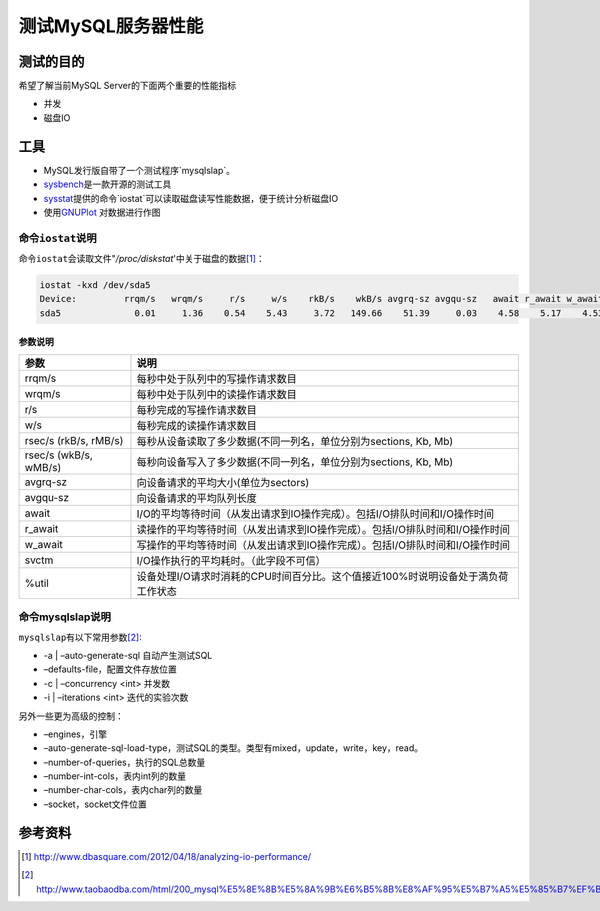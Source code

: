 测试MySQL服务器性能
********************

测试的目的
===========
希望了解当前MySQL Server的下面两个重要的性能指标

* 并发
* 磁盘IO

工具
=====
* MySQL发行版自带了一个测试程序`mysqlslap`。
* `sysbench`_\ 是一款开源的测试工具
* `sysstat`_\ 提供的命令`iostat`可\
  以读取磁盘读写性能数据，便于统计分析磁盘IO
* 使用\ `GNUPlot`_ 对数据进行作图

.. _sysbench: http://sysbench.sourceforge.net/
.. _sysstat: http://pagesperso-orange.fr/sebastien.godard/
.. _GNUPlot: http://www.gnuplot.info/

命令\ ``iostat``\ 说明
-----------------------

命令\ ``iostat``\ 会读取文件"*/proc/diskstat*'中关于磁盘的数据\ [#ref1]_：

.. sourcecode:: bash

    iostat -kxd /dev/sda5
    Device:         rrqm/s   wrqm/s     r/s     w/s    rkB/s    wkB/s avgrq-sz avgqu-sz   await r_await w_await  svctm  %util
    sda5              0.01     1.36    0.54    5.43     3.72   149.66    51.39     0.03    4.58    5.17    4.53   2.05   1.22
    
参数说明
^^^^^^^^^^

+------------------------+------------------------------------------------------------------------------------+
|   参数                 |      说明                                                                          |
+========================+====================================================================================+
| rrqm/s                 |  每秒中处于队列中的写操作请求数目                                                  |
+------------------------+------------------------------------------------------------------------------------+
| wrqm/s                 |  每秒中处于队列中的读操作请求数目                                                  |
+------------------------+------------------------------------------------------------------------------------+
| r/s                    |  每秒完成的写操作请求数目                                                          |
+------------------------+------------------------------------------------------------------------------------+
| w/s                    |  每秒完成的读操作请求数目                                                          |
+------------------------+------------------------------------------------------------------------------------+
| rsec/s (rkB/s, rMB/s)  |  每秒从设备读取了多少数据(不同一列名，单位分别为sections, Kb, Mb)                  |
+------------------------+------------------------------------------------------------------------------------+
| rsec/s (wkB/s, wMB/s)  |  每秒向设备写入了多少数据(不同一列名，单位分别为sections, Kb, Mb)                  |
+------------------------+------------------------------------------------------------------------------------+
| avgrq-sz               |  向设备请求的平均大小(单位为sectors)                                               |
+------------------------+------------------------------------------------------------------------------------+
| avgqu-sz               |  向设备请求的平均队列长度                                                          |
+------------------------+------------------------------------------------------------------------------------+
| await                  |  I/O的平均等待时间（从发出请求到IO操作完成）。包括I/O排队时间和I/O操作时间         |
+------------------------+------------------------------------------------------------------------------------+
| r_await                |  读操作的平均等待时间（从发出请求到IO操作完成）。包括I/O排队时间和I/O操作时间      |
+------------------------+------------------------------------------------------------------------------------+
| w_await                |  写操作的平均等待时间（从发出请求到IO操作完成）。包括I/O排队时间和I/O操作时间      |
+------------------------+------------------------------------------------------------------------------------+
| svctm                  |  I/O操作执行的平均耗时。（此字段不可信）                                           |
+------------------------+------------------------------------------------------------------------------------+
| %util                  |  设备处理I/O请求时消耗的CPU时间百分比。这个值接近100%时说明设备处于満负荷工作状态  |
+------------------------+------------------------------------------------------------------------------------+

命令mysqlslap说明
--------------------
``mysqlslap``\ 有以下常用参数\ [#ref2]_:

* -a | –auto-generate-sql   自动产生测试SQL
* –defaults-file，配置文件存放位置
* -c | –concurrency \<int\>         并发数
* -i | –iterations \<int\>    迭代的实验次数

另外一些更为高级的控制：

* –engines，引擎
* –auto-generate-sql-load-type，测试SQL的类型。类型有mixed，update，write，key，read。
* –number-of-queries，执行的SQL总数量
* –number-int-cols，表内int列的数量
* –number-char-cols，表内char列的数量
* –socket，socket文件位置

参考资料
==========
.. [#ref1] http://www.dbasquare.com/2012/04/18/analyzing-io-performance/
.. [#ref2] http://www.taobaodba.com/html/200_mysql%E5%8E%8B%E5%8A%9B%E6%B5%8B%E8%AF%95%E5%B7%A5%E5%85%B7%EF%BC%9Amysqlslap.html
